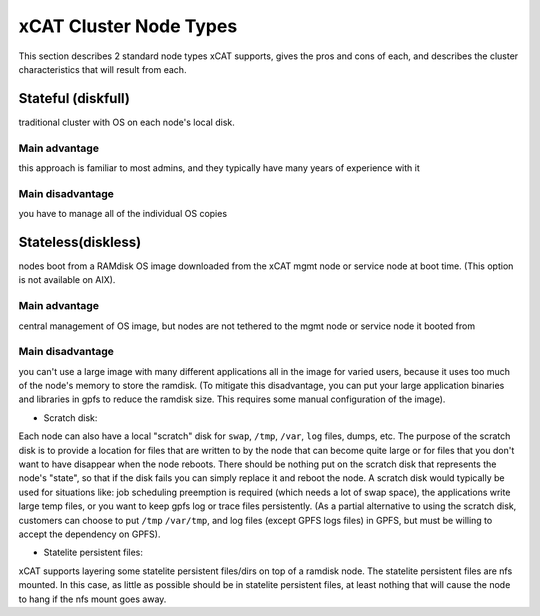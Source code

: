 xCAT Cluster Node Types
=======================

This section describes 2 standard node types xCAT supports, gives the pros and cons of each, and describes the cluster characteristics that will result from each.

Stateful (diskfull)
-------------------

traditional cluster with OS on each node's local disk.

Main advantage
``````````````
this approach is familiar to most admins, and they typically have many years of experience with it
        
Main disadvantage
`````````````````
you have to manage all of the individual OS copies
    

Stateless(diskless)
-------------------

nodes boot from a RAMdisk OS image downloaded from the xCAT mgmt node or service node at boot time. (This option is not available on AIX).

Main advantage 
``````````````
central management of OS image, but nodes are not tethered to the mgmt node or service node it booted from
        
Main disadvantage
`````````````````
you can't use a large image with many different applications all in the image for varied users, because it uses too much of the node's memory to store the ramdisk.  (To mitigate this disadvantage, you can put your large application binaries and libraries in gpfs to reduce the ramdisk size. This requires some manual configuration of the image).

* Scratch disk:  
Each node can also have a local "scratch" disk for ``swap``, ``/tmp``, ``/var``, ``log`` files, dumps, etc.  The purpose of the scratch disk is to provide a location for files that are written to by the node that can become quite large or for files that you don't want to have disappear when the node reboots.  There should be nothing put on the scratch disk that represents the node's "state", so that if the disk fails you can simply replace it and reboot the node. A scratch disk would typically be used for situations like: job scheduling preemption is required (which needs a lot of swap space), the applications write large temp files, or you want to keep gpfs log or trace files persistently. (As a partial alternative to using the scratch disk, customers can choose to put ``/tmp`` ``/var/tmp``, and log files (except GPFS logs files) in GPFS, but must be willing to accept the dependency on GPFS).

* Statelite persistent files:  
xCAT supports layering some statelite persistent files/dirs on top of a ramdisk node.  The statelite persistent files are nfs mounted.  In this case, as little as possible should be in statelite persistent files, at least nothing that will cause the node to hang if the nfs mount goes away.

